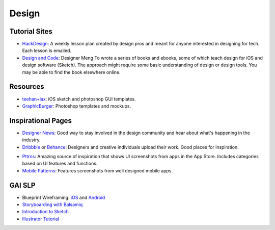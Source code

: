 Design
======

Tutorial Sites
--------------

- HackDesign_: A weekly lesson plan created by design pros and meant for anyone
  interested in designing for tech. Each lesson is emailed.

- `Design and Code`_: Designer Meng To wrote a series of books and ebooks, some
  of which teach design for iOS and design software (Sketch).
  The approach might require some basic understanding of design or design tools.
  You may be able to find the book elsewhere online.


.. _HackDesign: https://hackdesign.org
.. _Design and Code: https://designcode.io


Resources
---------

- teehan+lax_: iOS sketch and photoshop GUI templates.
- GraphicBurger_: Photoshop templates and mockups.


.. _teehan+lax: http://www.teehanlax.com/tools/
.. _GraphicBurger: http://graphicburger.com/about/


Inspirational Pages
-------------------

- `Designer News`_: Good way to stay involved in the design community and hear
  about what's happening in the industry.

- Dribbble_ or Behance_: Designers and creative individuals upload their work.
  Good places for inspiration.

+ Pttrns_: Amazing source of inspiration that shows UI screenshots from apps in
  the App Store. Includes categories based on UI features and functions.

+ `Mobile Patterns`_: Features screenshots from well designed mobile apps.


.. _Designer News: https://news.layervault.com/
.. _Dribbble: https://dribbble.com/
.. _Behance: https://www.behance.net/
.. _Pttrns: http://www.pttrns.com/
.. _Mobile Patterns: http://www.mobile-patterns.com/

GAI SLP
-------

- Blueprint Wireframing: iOS_
  and Android_
- `Storyboarding with Balsamiq`_
- `Introduction to Sketch`_
- `Illustrator Tutorial`_


.. _Illustrator Tutorial: https://github.com/GlobalAppInitiative/Education-Resources/raw/master/SLP/Design/Illustrator_Tutorial.pdf
.. _Introduction to Sketch: https://github.com/GlobalAppInitiative/Education-Resources/raw/master/SLP/Design/Intro_to_Sketch.pdf
.. _Storyboarding with Balsamiq: https://github.com/GlobalAppInitiative/Education-Resources/raw/master/SLP/Design/Storyboarding_with_Balsamiq.pdf
.. _Android: https://github.com/GlobalAppInitiative/Education-Resources/raw/master/SLP/Design/Blueprint_Wireframing_for_Android_with_Photoshop.pdf
.. _iOS: https://github.com/GlobalAppInitiative/Education-Resources/raw/master/SLP/Design/Blueprint_Wireframing_for_iOS_with_Photoshop.pdf
